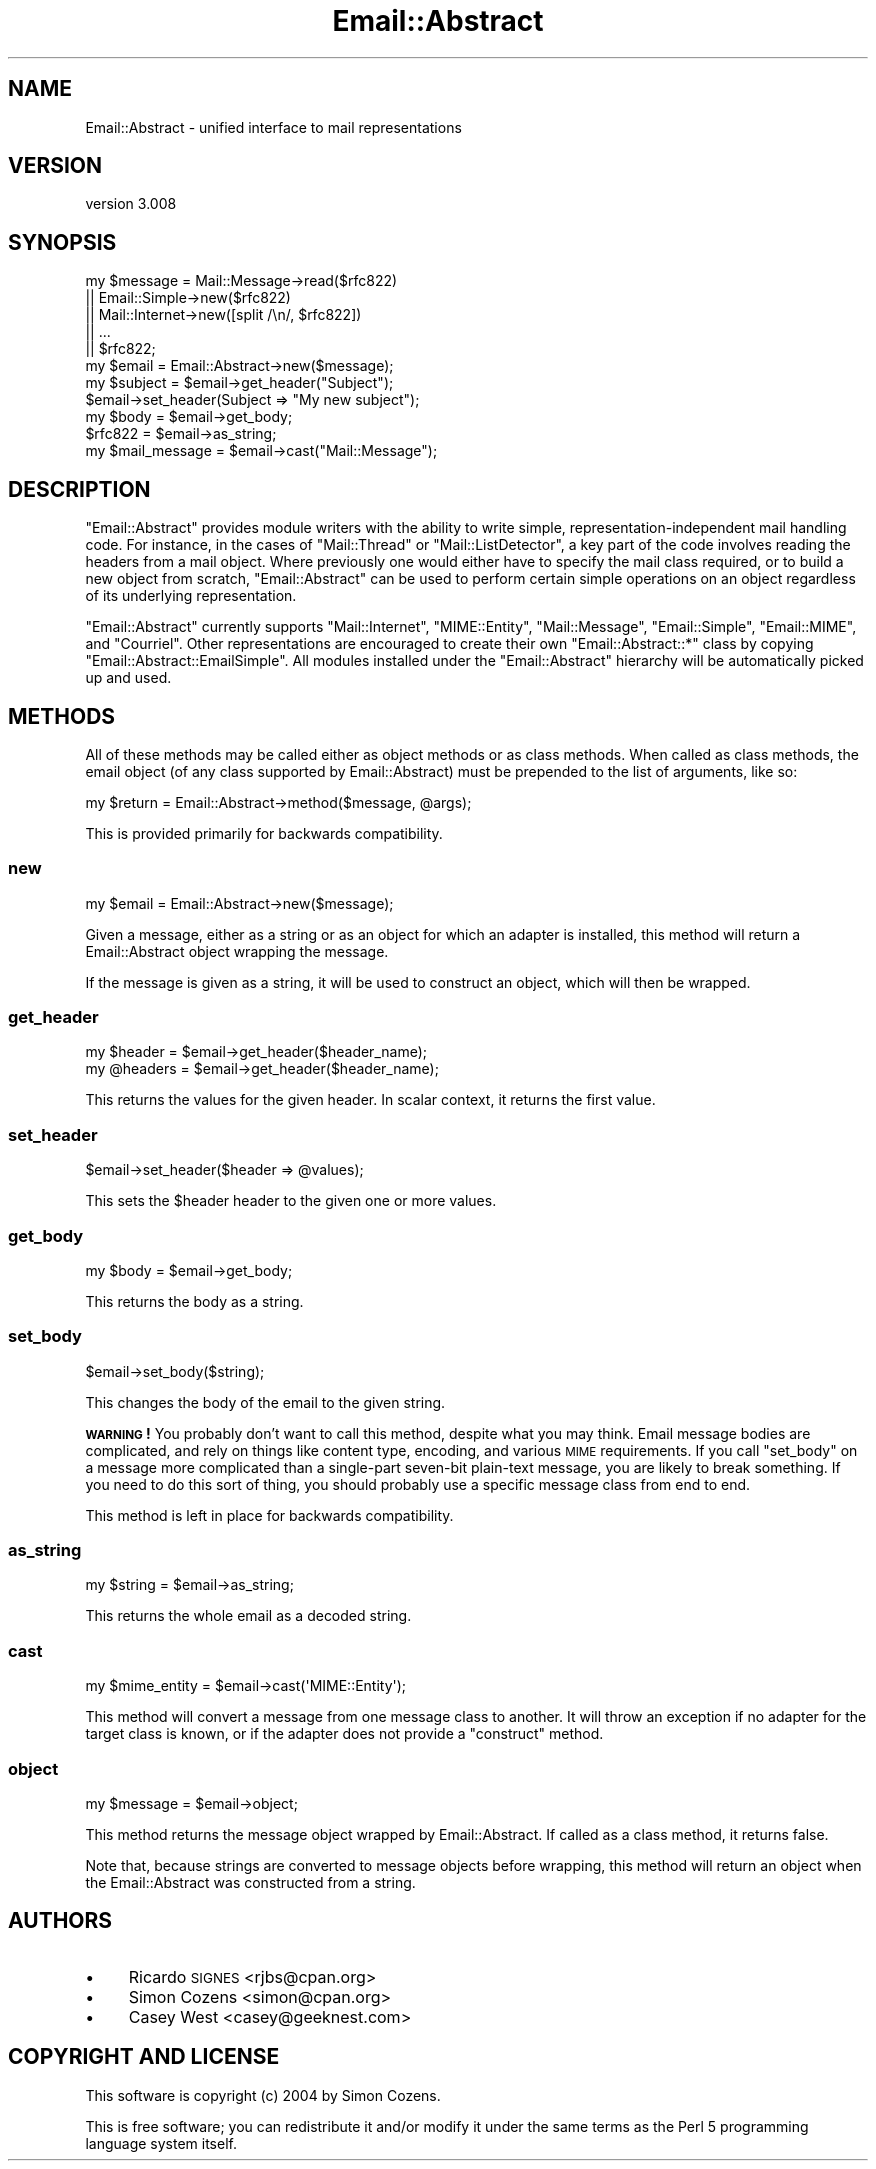 .\" Automatically generated by Pod::Man 2.28 (Pod::Simple 3.28)
.\"
.\" Standard preamble:
.\" ========================================================================
.de Sp \" Vertical space (when we can't use .PP)
.if t .sp .5v
.if n .sp
..
.de Vb \" Begin verbatim text
.ft CW
.nf
.ne \\$1
..
.de Ve \" End verbatim text
.ft R
.fi
..
.\" Set up some character translations and predefined strings.  \*(-- will
.\" give an unbreakable dash, \*(PI will give pi, \*(L" will give a left
.\" double quote, and \*(R" will give a right double quote.  \*(C+ will
.\" give a nicer C++.  Capital omega is used to do unbreakable dashes and
.\" therefore won't be available.  \*(C` and \*(C' expand to `' in nroff,
.\" nothing in troff, for use with C<>.
.tr \(*W-
.ds C+ C\v'-.1v'\h'-1p'\s-2+\h'-1p'+\s0\v'.1v'\h'-1p'
.ie n \{\
.    ds -- \(*W-
.    ds PI pi
.    if (\n(.H=4u)&(1m=24u) .ds -- \(*W\h'-12u'\(*W\h'-12u'-\" diablo 10 pitch
.    if (\n(.H=4u)&(1m=20u) .ds -- \(*W\h'-12u'\(*W\h'-8u'-\"  diablo 12 pitch
.    ds L" ""
.    ds R" ""
.    ds C` ""
.    ds C' ""
'br\}
.el\{\
.    ds -- \|\(em\|
.    ds PI \(*p
.    ds L" ``
.    ds R" ''
.    ds C`
.    ds C'
'br\}
.\"
.\" Escape single quotes in literal strings from groff's Unicode transform.
.ie \n(.g .ds Aq \(aq
.el       .ds Aq '
.\"
.\" If the F register is turned on, we'll generate index entries on stderr for
.\" titles (.TH), headers (.SH), subsections (.SS), items (.Ip), and index
.\" entries marked with X<> in POD.  Of course, you'll have to process the
.\" output yourself in some meaningful fashion.
.\"
.\" Avoid warning from groff about undefined register 'F'.
.de IX
..
.nr rF 0
.if \n(.g .if rF .nr rF 1
.if (\n(rF:(\n(.g==0)) \{
.    if \nF \{
.        de IX
.        tm Index:\\$1\t\\n%\t"\\$2"
..
.        if !\nF==2 \{
.            nr % 0
.            nr F 2
.        \}
.    \}
.\}
.rr rF
.\"
.\" Accent mark definitions (@(#)ms.acc 1.5 88/02/08 SMI; from UCB 4.2).
.\" Fear.  Run.  Save yourself.  No user-serviceable parts.
.    \" fudge factors for nroff and troff
.if n \{\
.    ds #H 0
.    ds #V .8m
.    ds #F .3m
.    ds #[ \f1
.    ds #] \fP
.\}
.if t \{\
.    ds #H ((1u-(\\\\n(.fu%2u))*.13m)
.    ds #V .6m
.    ds #F 0
.    ds #[ \&
.    ds #] \&
.\}
.    \" simple accents for nroff and troff
.if n \{\
.    ds ' \&
.    ds ` \&
.    ds ^ \&
.    ds , \&
.    ds ~ ~
.    ds /
.\}
.if t \{\
.    ds ' \\k:\h'-(\\n(.wu*8/10-\*(#H)'\'\h"|\\n:u"
.    ds ` \\k:\h'-(\\n(.wu*8/10-\*(#H)'\`\h'|\\n:u'
.    ds ^ \\k:\h'-(\\n(.wu*10/11-\*(#H)'^\h'|\\n:u'
.    ds , \\k:\h'-(\\n(.wu*8/10)',\h'|\\n:u'
.    ds ~ \\k:\h'-(\\n(.wu-\*(#H-.1m)'~\h'|\\n:u'
.    ds / \\k:\h'-(\\n(.wu*8/10-\*(#H)'\z\(sl\h'|\\n:u'
.\}
.    \" troff and (daisy-wheel) nroff accents
.ds : \\k:\h'-(\\n(.wu*8/10-\*(#H+.1m+\*(#F)'\v'-\*(#V'\z.\h'.2m+\*(#F'.\h'|\\n:u'\v'\*(#V'
.ds 8 \h'\*(#H'\(*b\h'-\*(#H'
.ds o \\k:\h'-(\\n(.wu+\w'\(de'u-\*(#H)/2u'\v'-.3n'\*(#[\z\(de\v'.3n'\h'|\\n:u'\*(#]
.ds d- \h'\*(#H'\(pd\h'-\w'~'u'\v'-.25m'\f2\(hy\fP\v'.25m'\h'-\*(#H'
.ds D- D\\k:\h'-\w'D'u'\v'-.11m'\z\(hy\v'.11m'\h'|\\n:u'
.ds th \*(#[\v'.3m'\s+1I\s-1\v'-.3m'\h'-(\w'I'u*2/3)'\s-1o\s+1\*(#]
.ds Th \*(#[\s+2I\s-2\h'-\w'I'u*3/5'\v'-.3m'o\v'.3m'\*(#]
.ds ae a\h'-(\w'a'u*4/10)'e
.ds Ae A\h'-(\w'A'u*4/10)'E
.    \" corrections for vroff
.if v .ds ~ \\k:\h'-(\\n(.wu*9/10-\*(#H)'\s-2\u~\d\s+2\h'|\\n:u'
.if v .ds ^ \\k:\h'-(\\n(.wu*10/11-\*(#H)'\v'-.4m'^\v'.4m'\h'|\\n:u'
.    \" for low resolution devices (crt and lpr)
.if \n(.H>23 .if \n(.V>19 \
\{\
.    ds : e
.    ds 8 ss
.    ds o a
.    ds d- d\h'-1'\(ga
.    ds D- D\h'-1'\(hy
.    ds th \o'bp'
.    ds Th \o'LP'
.    ds ae ae
.    ds Ae AE
.\}
.rm #[ #] #H #V #F C
.\" ========================================================================
.\"
.IX Title "Email::Abstract 3pm"
.TH Email::Abstract 3pm "2014-12-28" "perl v5.20.2" "User Contributed Perl Documentation"
.\" For nroff, turn off justification.  Always turn off hyphenation; it makes
.\" way too many mistakes in technical documents.
.if n .ad l
.nh
.SH "NAME"
Email::Abstract \- unified interface to mail representations
.SH "VERSION"
.IX Header "VERSION"
version 3.008
.SH "SYNOPSIS"
.IX Header "SYNOPSIS"
.Vb 5
\&  my $message = Mail::Message\->read($rfc822)
\&             || Email::Simple\->new($rfc822)
\&             || Mail::Internet\->new([split /\en/, $rfc822])
\&             || ...
\&             || $rfc822;
\&
\&  my $email = Email::Abstract\->new($message);
\&
\&  my $subject = $email\->get_header("Subject");
\&  $email\->set_header(Subject => "My new subject");
\&
\&  my $body = $email\->get_body;
\&
\&  $rfc822 = $email\->as_string;
\&
\&  my $mail_message = $email\->cast("Mail::Message");
.Ve
.SH "DESCRIPTION"
.IX Header "DESCRIPTION"
\&\f(CW\*(C`Email::Abstract\*(C'\fR provides module writers with the ability to write
simple, representation-independent mail handling code. For instance, in the
cases of \f(CW\*(C`Mail::Thread\*(C'\fR or \f(CW\*(C`Mail::ListDetector\*(C'\fR, a key part of the code
involves reading the headers from a mail object. Where previously one would
either have to specify the mail class required, or to build a new object from
scratch, \f(CW\*(C`Email::Abstract\*(C'\fR can be used to perform certain simple operations on
an object regardless of its underlying representation.
.PP
\&\f(CW\*(C`Email::Abstract\*(C'\fR currently supports \f(CW\*(C`Mail::Internet\*(C'\fR, \f(CW\*(C`MIME::Entity\*(C'\fR,
\&\f(CW\*(C`Mail::Message\*(C'\fR, \f(CW\*(C`Email::Simple\*(C'\fR, \f(CW\*(C`Email::MIME\*(C'\fR, and \f(CW\*(C`Courriel\*(C'\fR.  Other
representations are encouraged to create their own \f(CW\*(C`Email::Abstract::*\*(C'\fR class
by copying \f(CW\*(C`Email::Abstract::EmailSimple\*(C'\fR.  All modules installed under the
\&\f(CW\*(C`Email::Abstract\*(C'\fR hierarchy will be automatically picked up and used.
.SH "METHODS"
.IX Header "METHODS"
All of these methods may be called either as object methods or as class
methods.  When called as class methods, the email object (of any class
supported by Email::Abstract) must be prepended to the list of arguments, like
so:
.PP
.Vb 1
\&  my $return = Email::Abstract\->method($message, @args);
.Ve
.PP
This is provided primarily for backwards compatibility.
.SS "new"
.IX Subsection "new"
.Vb 1
\&  my $email = Email::Abstract\->new($message);
.Ve
.PP
Given a message, either as a string or as an object for which an adapter is
installed, this method will return a Email::Abstract object wrapping the
message.
.PP
If the message is given as a string, it will be used to construct an object,
which will then be wrapped.
.SS "get_header"
.IX Subsection "get_header"
.Vb 1
\&  my $header  = $email\->get_header($header_name);
\&
\&  my @headers = $email\->get_header($header_name);
.Ve
.PP
This returns the values for the given header.  In scalar context, it returns
the first value.
.SS "set_header"
.IX Subsection "set_header"
.Vb 1
\&  $email\->set_header($header => @values);
.Ve
.PP
This sets the \f(CW$header\fR header to the given one or more values.
.SS "get_body"
.IX Subsection "get_body"
.Vb 1
\&  my $body = $email\->get_body;
.Ve
.PP
This returns the body as a string.
.SS "set_body"
.IX Subsection "set_body"
.Vb 1
\&  $email\->set_body($string);
.Ve
.PP
This changes the body of the email to the given string.
.PP
\&\fB\s-1WARNING\s0!\fR  You probably don't want to call this method, despite what you may
think.  Email message bodies are complicated, and rely on things like content
type, encoding, and various \s-1MIME\s0 requirements.  If you call \f(CW\*(C`set_body\*(C'\fR on a
message more complicated than a single-part seven-bit plain-text message, you
are likely to break something.  If you need to do this sort of thing, you
should probably use a specific message class from end to end.
.PP
This method is left in place for backwards compatibility.
.SS "as_string"
.IX Subsection "as_string"
.Vb 1
\&  my $string = $email\->as_string;
.Ve
.PP
This returns the whole email as a decoded string.
.SS "cast"
.IX Subsection "cast"
.Vb 1
\&  my $mime_entity = $email\->cast(\*(AqMIME::Entity\*(Aq);
.Ve
.PP
This method will convert a message from one message class to another.  It will
throw an exception if no adapter for the target class is known, or if the
adapter does not provide a \f(CW\*(C`construct\*(C'\fR method.
.SS "object"
.IX Subsection "object"
.Vb 1
\&  my $message = $email\->object;
.Ve
.PP
This method returns the message object wrapped by Email::Abstract.  If called
as a class method, it returns false.
.PP
Note that, because strings are converted to message objects before wrapping,
this method will return an object when the Email::Abstract was constructed from
a string.
.SH "AUTHORS"
.IX Header "AUTHORS"
.IP "\(bu" 4
Ricardo \s-1SIGNES\s0 <rjbs@cpan.org>
.IP "\(bu" 4
Simon Cozens <simon@cpan.org>
.IP "\(bu" 4
Casey West <casey@geeknest.com>
.SH "COPYRIGHT AND LICENSE"
.IX Header "COPYRIGHT AND LICENSE"
This software is copyright (c) 2004 by Simon Cozens.
.PP
This is free software; you can redistribute it and/or modify it under
the same terms as the Perl 5 programming language system itself.
